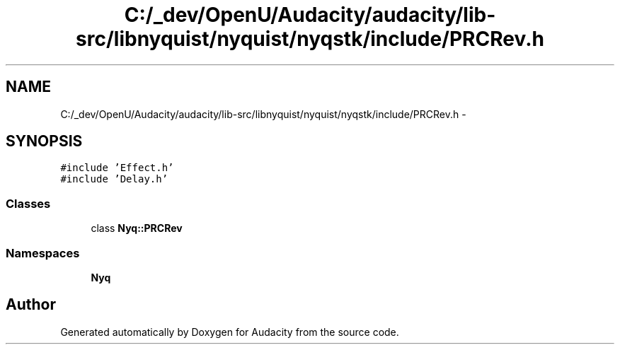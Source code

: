 .TH "C:/_dev/OpenU/Audacity/audacity/lib-src/libnyquist/nyquist/nyqstk/include/PRCRev.h" 3 "Thu Apr 28 2016" "Audacity" \" -*- nroff -*-
.ad l
.nh
.SH NAME
C:/_dev/OpenU/Audacity/audacity/lib-src/libnyquist/nyquist/nyqstk/include/PRCRev.h \- 
.SH SYNOPSIS
.br
.PP
\fC#include 'Effect\&.h'\fP
.br
\fC#include 'Delay\&.h'\fP
.br

.SS "Classes"

.in +1c
.ti -1c
.RI "class \fBNyq::PRCRev\fP"
.br
.in -1c
.SS "Namespaces"

.in +1c
.ti -1c
.RI " \fBNyq\fP"
.br
.in -1c
.SH "Author"
.PP 
Generated automatically by Doxygen for Audacity from the source code\&.
